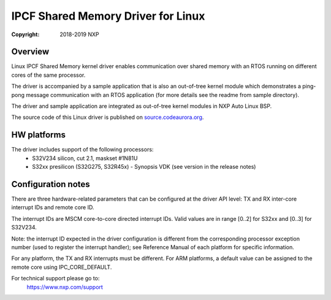 .. SPDX-License-Identifier: BSD-3-Clause

===================================
IPCF Shared Memory Driver for Linux
===================================

:Copyright: 2018-2019 NXP

Overview
========
Linux IPCF Shared Memory kernel driver enables communication over shared memory
with an RTOS running on different cores of the same processor.

The driver is accompanied by a sample application that is also an out-of-tree
kernel module which demonstrates a ping-pong message communication with an RTOS
application (for more details see the readme from sample directory).

The driver and sample application are integrated as out-of-tree kernel modules
in NXP Auto Linux BSP.

The source code of this Linux driver is published on `source.codeaurora.org
<https://source.codeaurora.org/external/autobsps32/ipcf/ipc-shm/>`_.

HW platforms
============
The driver includes support of the following processors:
 - S32V234 silicon, cut 2.1, maskset #1N81U
 - S32xx presilicon (S32G275, S32R45x) - Synopsis VDK (see version in the
   release notes)

Configuration notes
===================
There are three hardware-related parameters that can be configured at the driver
API level: TX and RX inter-core interrupt IDs and remote core ID.

The interrupt IDs are MSCM core-to-core directed interrupt IDs. Valid values are
in range [0..2] for S32xx and [0..3] for S32V234.

Note: the interrupt ID expected in the driver configuration is different from
the corresponding processor exception number (used to register the interrupt
handler); see Reference Manual of each platform for specific information.

For any platform, the TX and RX interrupts must be different.
For ARM platforms, a default value can be assigned to the remote core using
IPC_CORE_DEFAULT.

For technical support please go to:
    https://www.nxp.com/support
